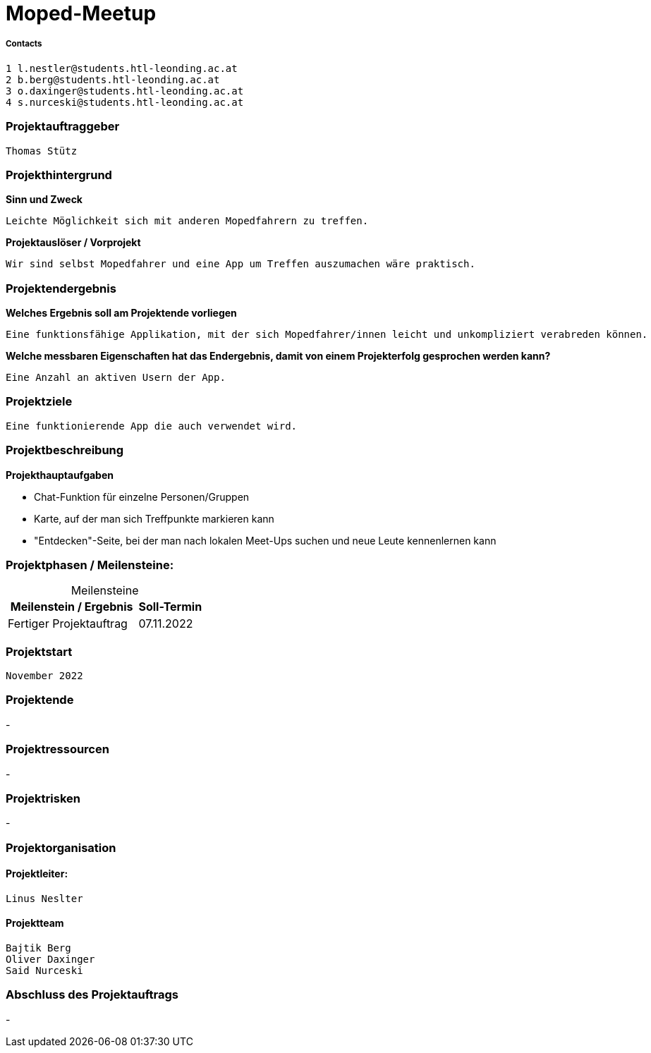 = Moped-Meetup

===== Contacts

 1 l.nestler@students.htl-leonding.ac.at
 2 b.berg@students.htl-leonding.ac.at
 3 o.daxinger@students.htl-leonding.ac.at
 4 s.nurceski@students.htl-leonding.ac.at

=== Projektauftraggeber
 Thomas Stütz

=== Projekthintergrund

*Sinn und Zweck*

 Leichte Möglichkeit sich mit anderen Mopedfahrern zu treffen.

*Projektauslöser / Vorprojekt*

 Wir sind selbst Mopedfahrer und eine App um Treffen auszumachen wäre praktisch.

=== Projektendergebnis

*Welches Ergebnis soll am Projektende vorliegen*

 Eine funktionsfähige Applikation, mit der sich Mopedfahrer/innen leicht und unkompliziert verabreden können.

*Welche messbaren Eigenschaften hat das Endergebnis, damit von einem Projekterfolg gesprochen werden kann?*

 Eine Anzahl an aktiven Usern der App.

=== Projektziele

 Eine funktionierende App die auch verwendet wird.

=== Projektbeschreibung

*Projekthauptaufgaben*

- Chat-Funktion für einzelne Personen/Gruppen
- Karte, auf der man sich Treffpunkte markieren kann
- "Entdecken"-Seite, bei der man nach lokalen Meet-Ups suchen und neue Leute kennenlernen kann

=== Projektphasen / Meilensteine:

[caption=]
.Meilensteine
[cols="2,1"]
|===
|Meilenstein / Ergebnis | Soll-Termin

|Fertiger Projektauftrag | 07.11.2022
|===

=== Projektstart
 November 2022

=== Projektende
-

=== Projektressourcen
-

=== Projektrisken
-

=== Projektorganisation

==== Projektleiter:
 Linus Neslter

==== Projektteam
 Bajtik Berg
 Oliver Daxinger
 Said Nurceski

=== Abschluss des Projektauftrags
-

